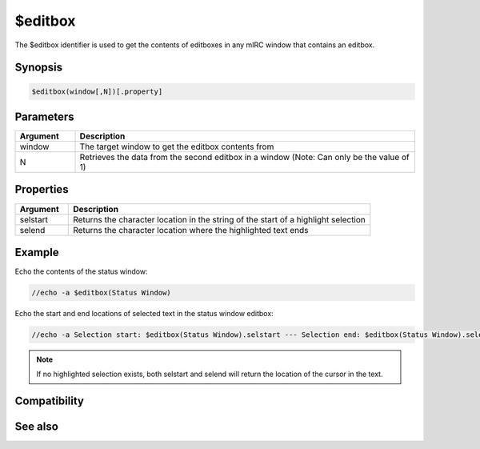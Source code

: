 $editbox
========

The $editbox identifier is used to get the contents of editboxes in any mIRC window that contains an editbox.

Synopsis
--------

.. code:: text

    $editbox(window[,N])[.property]

Parameters
----------

.. list-table::
    :widths: 15 85
    :header-rows: 1

    * - Parameter
      - Description

.. list-table::
    :widths: 15 85
    :header-rows: 1

    * - Argument
      - Description
    * - window
      - The target window to get the editbox contents from
    * - N
      - Retrieves the data from the second editbox in a window (Note: Can only be the value of 1)

Properties
----------

.. list-table::
    :widths: 15 85
    :header-rows: 1

    * - Property
      - Description

.. list-table::
    :widths: 15 85
    :header-rows: 1

    * - Argument
      - Description
    * - selstart
      - Returns the character location in the string of the start of a highlight selection
    * - selend
      - Returns the character location where the highlighted text ends

Example
-------

Echo the contents of the status window:

.. code:: text

    //echo -a $editbox(Status Window)

Echo the start and end locations of selected text in the status window editbox:

.. code:: text

    //echo -a Selection start: $editbox(Status Window).selstart --- Selection end: $editbox(Status Window).selend

.. note:: If no highlighted selection exists, both selstart and selend will return the location of the cursor in the text.

Compatibility
-------------

.. compatibility:: 6.2

See also
--------

.. hlist::
    :columns: 4

    * :doc:`/editbox </commands/editbox>`

